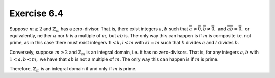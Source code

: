 Exercise 6.4
============

Suppose :math:`m \geq 2` and :math:`\mathbb{Z}_m` has a zero-divisor. That is,
there exist integers :math:`a, b` such that :math:`\overline{a} \neq
\overline{0}, \overline{b} \neq \overline{0},` and :math:`\overline{ab} =
\overline{0},` or equivalently, neither :math:`a` nor :math:`b` is a multiple
of :math:`m`, but :math:`ab` is. The only way this can happen is if :math:`m`
is composite i.e. not prime, as in this case there must exist integers :math:`1
< k, l < m` with :math:`kl = m` such that :math:`k` divides :math:`a` and
:math:`l` divides :math:`b`.

Conversely, suppose :math:`m \geq 2` and :math:`\mathbb{Z}_m` is an integral
domain, i.e. it has no zero-divisors. That is, for any integers :math:`a, b`
with :math:`1 < a, b < m,` we have that :math:`ab` is not a multiple of
:math:`m`. The only way this can happen is if :math:`m` is prime.

Therefore, :math:`\mathbb{Z}_m` is an integral domain if and only if :math:`m`
is prime.
